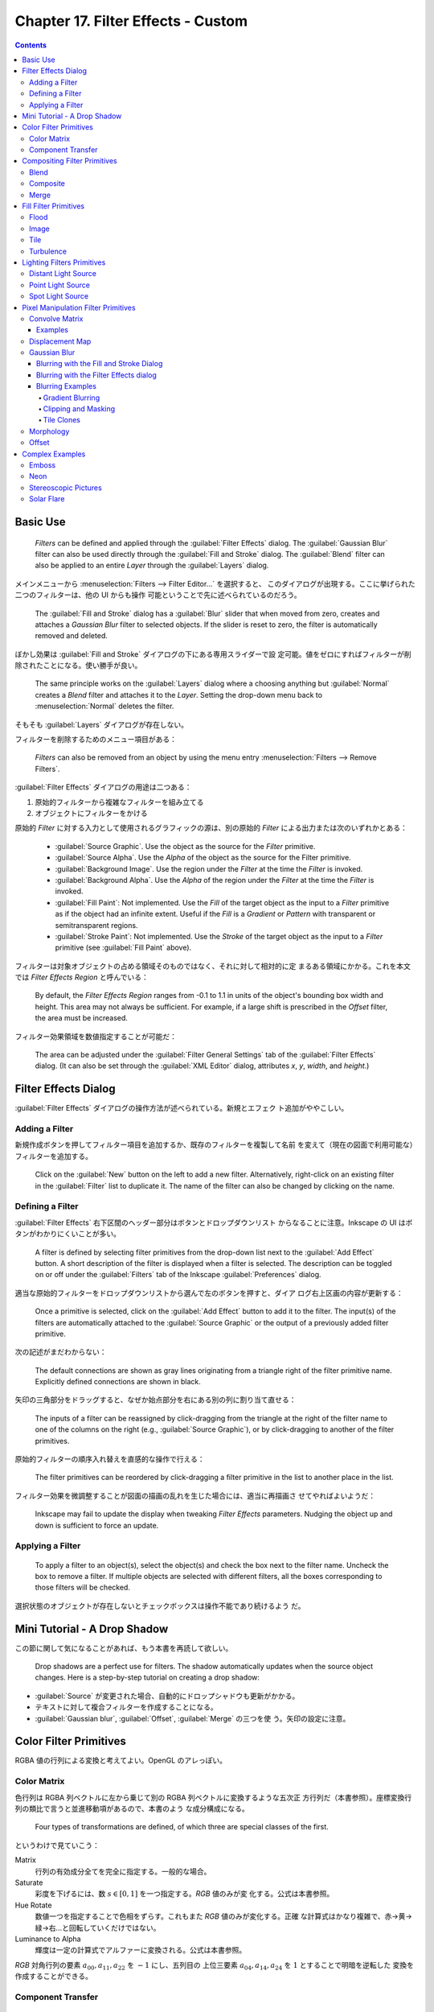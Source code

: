 ======================================================================
Chapter 17. Filter Effects - Custom
======================================================================

.. contents::

Basic Use
======================================================================

   *Filters* can be defined and applied through the :guilabel:`Filter Effects`
   dialog. The :guilabel:`Gaussian Blur` filter can also be used directly
   through the :guilabel:`Fill and Stroke` dialog. The :guilabel:`Blend` filter
   can also be applied to an entire *Layer* through the :guilabel:`Layers`
   dialog.

メインメニューから :menuselection:`Filters --> Filter Editor...` を選択すると、
このダイアログが出現する。ここに挙げられた二つのフィルターは、他の UI からも操作
可能ということで先に述べられているのだろう。

   The :guilabel:`Fill and Stroke` dialog has a :guilabel:`Blur` slider that
   when moved from zero, creates and attaches a *Gaussian Blur* filter to
   selected objects. If the slider is reset to zero, the filter is automatically
   removed and deleted.

ぼかし効果は :guilabel:`Fill and Stroke` ダイアログの下にある専用スライダーで設
定可能。値をゼロにすればフィルターが削除されたことになる。使い勝手が良い。

   The same principle works on the :guilabel:`Layers` dialog where a choosing
   anything but :guilabel:`Normal` creates a *Blend* filter and attaches it to
   the *Layer*. Setting the drop-down menu back to :menuselection:`Normal`
   deletes the filter.

そもそも :guilabel:`Layers` ダイアログが存在しない。

フィルターを削除するためのメニュー項目がある：

   *Filters* can also be removed from an object by using the menu entry
   :menuselection:`Filters --> Remove Filters`.

:guilabel:`Filter Effects` ダイアログの用途は二つある：

#. 原始的フィルターから複雑なフィルターを組み立てる
#. オブジェクトにフィルターをかける

原始的 *Filter* に対する入力として使用されるグラフィックの源は、別の原始的
*Filter* による出力または次のいずれかとある：

   * :guilabel:`Source Graphic`. Use the object as the source for the *Filter*
     primitive.
   * :guilabel:`Source Alpha`. Use the *Alpha* of the object as the source for
     the Filter primitive.
   * :guilabel:`Background Image`. Use the region under the *Filter* at the time
     the *Filter* is invoked.
   * :guilabel:`Background Alpha`. Use the *Alpha* of the region under the
     *Filter* at the time the *Filter* is invoked.
   * :guilabel:`Fill Paint`: Not implemented. Use the *Fill* of the target
     object as the input to a *Filter* primitive as if the object had an
     infinite extent. Useful if the *Fill* is a *Gradient* or *Pattern* with
     transparent or semitransparent regions.
   * :guilabel:`Stroke Paint`: Not implemented. Use the *Stroke* of the target
     object as the input to a *Filter* primitive (see :guilabel:`Fill Paint`
     above).

フィルターは対象オブジェクトの占める領域そのものではなく、それに対して相対的に定
まるある領域にかかる。これを本文では *Filter Effects Region* と呼んでいる：

   By default, the *Filter Effects Region* ranges from -0.1 to 1.1 in units of
   the object's bounding box width and height. This area may not always be
   sufficient. For example, if a large shift is prescribed in the *Offset*
   filter, the area must be increased.

フィルター効果領域を数値指定することが可能だ：

   The area can be adjusted under the :guilabel:`Filter General Settings` tab of
   the :guilabel:`Filter Effects` dialog. (It can also be set through the
   :guilabel:`XML Editor` dialog, attributes *x*, *y*, *width*, and *height*.)

Filter Effects Dialog
======================================================================

:guilabel:`Filter Effects` ダイアログの操作方法が述べられている。新規とエフェク
ト追加がややこしい。

Adding a Filter
----------------------------------------------------------------------

新規作成ボタンを押してフィルター項目を追加するか、既存のフィルターを複製して名前
を変えて（現在の図面で利用可能な）フィルターを追加する。

   Click on the :guilabel:`New` button on the left to add a new filter.
   Alternatively, right-click on an existing filter in the :guilabel:`Filter`
   list to duplicate it. The name of the filter can also be changed by clicking
   on the name.

Defining a Filter
----------------------------------------------------------------------

:guilabel:`Filter Effects` 右下区間のヘッダー部分はボタンとドロップダウンリスト
からなることに注意。Inkscape の UI はボタンがわかりにくいことが多い。

   A filter is defined by selecting filter primitives from the drop-down list
   next to the :guilabel:`Add Effect` button. A short description of the filter
   is displayed when a filter is selected. The description can be toggled on or
   off under the :guilabel:`Filters` tab of the Inkscape :guilabel:`Preferences`
   dialog.

適当な原始的フィルターをドロップダウンリストから選んで左のボタンを押すと、ダイア
ログ右上区画の内容が更新する：

   Once a primitive is selected, click on the :guilabel:`Add Effect` button to
   add it to the filter. The input(s) of the filters are automatically attached
   to the :guilabel:`Source Graphic` or the output of a previously added filter
   primitive.

次の記述がまだわからない：

   The default connections are shown as gray lines originating from a triangle
   right of the filter primitive name. Explicitly defined connections are shown
   in black.

矢印の三角部分をドラッグすると、なぜか始点部分を右にある別の列に割り当て直せる：

   The inputs of a filter can be reassigned by click-dragging from the triangle
   at the right of the filter name to one of the columns on the right (e.g.,
   :guilabel:`Source Graphic`), or by click-dragging to another of the filter
   primitives.

原始的フィルターの順序入れ替えを直感的な操作で行える：

   The filter primitives can be reordered by click-dragging a filter primitive
   in the list to another place in the list.

フィルター効果を微調整することが図面の描画の乱れを生じた場合には、適当に再描画さ
せてやればよいようだ：

   Inkscape may fail to update the display when tweaking *Filter Effects*
   parameters. Nudging the object up and down is sufficient to force an update.

Applying a Filter
----------------------------------------------------------------------

   To apply a filter to an object(s), select the object(s) and check the box
   next to the filter name. Uncheck the box to remove a filter. If multiple
   objects are selected with different filters, all the boxes corresponding to
   those filters will be checked.

選択状態のオブジェクトが存在しないとチェックボックスは操作不能であり続けるよう
だ。

Mini Tutorial - A Drop Shadow
======================================================================

この節に関して気になることがあれば、もう本書を再読して欲しい。

   Drop shadows are a perfect use for filters. The shadow automatically updates
   when the source object changes. Here is a step-by-step tutorial on creating a
   drop shadow:

.. raw:: html

   <object class="svg" data="../_images/dropshadow.svg" type="image/svg+xml"></object>

* :guilabel:`Source` が変更された場合、自動的にドロップシャドウも更新がかかる。
* テキストに対して複合フィルターを作成することになる。
* :guilabel:`Gaussian blur`, :guilabel:`Offset`, :guilabel:`Merge` の三つを使
  う。矢印の設定に注意。

Color Filter Primitives
======================================================================

RGBA 値の行列による変換と考えてよい。OpenGL のアレっぽい。

Color Matrix
----------------------------------------------------------------------

色行列は RGBA 列ベクトルに左から乗じて別の RGBA 列ベクトルに変換するような五次正
方行列だ（本書参照）。座標変換行列の類比で言うと並進移動項があるので、本書のよう
な成分構成になる。

   Four types of transformations are defined, of which three are special classes
   of the first.

というわけで見ていこう：

Matrix
   行列の有効成分全てを完全に指定する。一般的な場合。
Saturate
   彩度を下げるには、数 :math:`{s \in [0, 1]}` を一つ指定する。*RGB* 値のみが変
   化する。公式は本書参照。
Hue Rotate
   数値一つを指定することで色相をずらす。これもまた *RGB* 値のみが変化する。正確
   な計算式はかなり複雑で、赤→黄→緑→右…と回転していくだけではない。
Luminance to Alpha
   輝度は一定の計算式でアルファーに変換される。公式は本書参照。

*RGB* 対角行列の要素 :math:`a_{00}, a_{11}, a_{22}` を :math:`-1` にし、五列目の
上位三要素 :math:`a_{04}, a_{14}, a_{24}` を :math:`1` とすることで明暗を逆転した
変換を作成することができる。

Component Transfer
----------------------------------------------------------------------

   Partially implemented, No user interface.

概要を覚えるに留める：

   The *Component Transfer* primitive changes the *RGB* and *Alpha* of an object
   by applying independent functions to each of the *RGB* and *Alpha* input
   values. The following modes for defining the functions are available:
   *Identity*, *Table*, *Discrete*, *Linear*, and *Gamma*.

Compositing Filter Primitives
======================================================================

原始フィルターは複数組み合わせて graphics を合成するものだ。

   These primitives composite two or more graphics. The graphics may be from an
   object, a background, or the output of another primitive.

``enable-background`` タグの扱いにバグがあるらしい。しかし、下記の回避策はレイ
ヤーダイアログが存在しない Inkscape 1.2 では採用不能か：

   Inkscape has a problem in using one of these filters. When using either
   :guilabel:`Background Image` or :guilabel:`Background Alpha` as an input to
   the filter, the ``enabled-background`` tag must be added to the SVG file
   (this tells SVG renderers to keep a copy of the background in memory). This
   is not done. A work-around is to use the :guilabel:`Layers` dialog to add a
   *Blend* filter to a *Layer*. The *Layer* blend can then be removed, leaving
   the necessary tag in place.

SVG 1.1 の仕様にバグがあって、透明度のある背景で合成すると、それが二重になるとい
うものだ。それを回避する方法を自明な回避策を含め三つ紹介している：

   The first is to avoid using a :guilabel:`Background Image` or
   :guilabel:`Background Alpha` as a filter input.

第二の方法は、アルファー値最大の RGBA 値を持つ色で置き換えることだ。この方法は
フィルター合成問題に関係なく、知っていて損はない：

   The second is to replace a transparent background with a solid background
   (you can use the *Dropper Tool* to replace a transparent :guilabel:`Fill`
   with an equivalent solid :guilabel:`Fill` [turn off :guilabel:`Pick alpha` in
   the Tool Controls]).

第三の方法は白背景からマージフィルターで開始するものだ。最終出力に透過部分を含ま
せたい場合には使えない：

   The third is to use the *Flood* filter to create a solid white background and
   include this as the first input to a *Merge* filter (if using a *Merge*
   filter, include the flood first; if using a *Blend* or *Composite* filter,
   add a *Merge* filter with the first input being the output from the *Flood*
   filter and the second input being the output from the *Blend* or *Composite*
   filter). This solution runs into trouble when it is desired that the overall
   image have transparency.

   The SVG 1.2 standard corrects this deficiency.

Inkscape が出力する SVG ファイルはエディターで確認すると 1.1 のままのはず。

Blend
----------------------------------------------------------------------

真っ先に習うべき原始フィルターはブレンドで間違いない。

   The *Blend* primitive blends two overlapping objects or an object with its
   background by doing a pixel-by-pixel combination using one of five defined
   blend modes. The five modes are listed below. Except for the *Normal* mode,
   the result is independent of which object is on top.

まず記号を定義しておく：

* 添字 :math:`a` および :math:`b` を重なるオブジェクト同士のそれぞれ上下のものを
  指すのに用いる。
* 添字 :math:`r` で結果を表す。
* :math:`{c \in [0, 1]}` をオブジェクトの RGB 値とする。A 値は込められている。
* :math:`{q \in [0, 1]}` をオブジェクトの A 値とする。

:guilabel:`Normal`
   フィルターが存在しないかのように、上のオブジェクトは下のオブジェクトの前にあ
   る。

   .. math::

      c_r = (1 - q_a)c_b + c_a.

:guilabel:`Multiply`
   上オブジェクト色が下オブジェクト色になっている透明なものを通して見える。

   .. math::

      c_r = (1 - q_a)c_b + (1 - q_b)c_a + c_a c_b.

:guilabel:`Screen`
   上オブジェクト色が下のそれに光を加える。上下のオブジェクトがそれぞれ独立して
   スクリーンに投影されているようなもの。

   .. math::

      c_r = c_b + c_a - c_a c_b.

:guilabel:`Darken`
   上のオブジェクトが下のオブジェクトを暗くする。

   .. math::

      c_r = \min\{(1 - q_a)c_b + c_a, (1 - q_b)c_a + c_b\}.

:guilabel:`Lighten`
   上のオブジェクトが下のオブジェクトを明るくする。

   .. math::

      c_r = \max\{(1 - q_a)c_b + c_a, (1 - q_b)c_a + c_b\}.

.. admonition:: 読者ノート

   本書のイラスト二つを自分で再現して納得なり理解なりすること。

   :guilabel:`Screen` と :guilabel:`Lighten` が似ている理由を説明できるようにな
   ること。

Composite
----------------------------------------------------------------------

   The *Composite* filter primitive allows two overlapping objects or an object
   and background to be merged pixel-by-pixel according to a mode-dependent
   rule.

このモードでは前述の背景が二重に考慮される不具合に注意すること：

   See the introduction to this section for problems when using a background as
   one of the inputs.

:guilabel:`Over`
   The upper object is placed over the lower object. This is equivalent to the
   normal way overlapping objects are drawn.
:guilabel:`In`
   下オブジェクトが上オブジェクトの残留部分を決める。
:guilabel:`Out`
   下オブジェクトが上オブジェクトの消滅部分を決める。
:guilabel:`Atop`
   :guilabel:`In` かつそうでない下オブジェクト部分が見える。
:guilabel:`Xor`
   上下オブジェクトの非共通部分が見える。
:guilabel:`Arithmetic`
   :math:`i_1, i_2` をオブジェクトの入力値とし、さらに値 :math:`K_k` を指定して
   次の式で決める：

   .. math::

      K_1 i_1 i_2 + K_2 i_1 + K_3 i_2 + K_4.

Merge
----------------------------------------------------------------------

*Merge* は特に三つ以上の原始フィルターの結合を z-order に従って順次行うフィル
ターだ。その原理は単純だ：

   The *Merge* filter allows the combining of two or more objects or outputs of
   filter primitives. It works by layering one image on top of another, much as
   regular objects are layered on top of each other in z-order, or, for the case
   of two inputs, as the *Composite* filter primitive using the :guilabel:`Over`
   mode.

Fill Filter Primitives
======================================================================

フィルター領域に対して何らかの塗りつぶしを施す原始フィルターをいくつか見ていく。

Flood
----------------------------------------------------------------------

   The *Flood* primitive fills the *Filter Effects Region* with a specified
   color and opacity. This filter primitive is most useful when combined with
   other filters primitives.

せっかくフィルター加工した領域をベタ塗りするのかと感じられる。そこで本書で例示さ
れている工程は、前節で紹介された *Composite In* とパターン塗りつぶしなどを組み合
わせて意味のある効果を実現していることがわかる。

Image
----------------------------------------------------------------------

   Partially Implemented.

Inkscape 1.2 でも未完全実装であるかを確認したい。

   The *Image* primitive renders an external graphics file or an internal SVG
   object. It allows more than one object to be referenced in a complex filter
   (the first being the object attached to the filter).

JPEG ファイルや PNG ファイルを描画させることが可能であるのはもちろん、同一図面内
の SVG オブジェクトでもよい。

   Unfortunately, this very useful filter primitive is not yet fully implemented
   in Inkscape with only external images supported.

「部分的に実装されていない」というのは、この SVG 参照の機能のことだろう。

   The GUI will create a reference with an absolute path to the external image.
   Use the :guilabel:`XML Editor` to change an absolute path to a relative one
   if required.

相対パスが実は指定可能であることをよく憶えておく。*Image* フィルターを使っている
SVG ファイルをバージョン管理するなら変更必須だ。

画像は対象の BB に収まるように拡縮されるのが普通だ：

   By default, the image is shrunk or stretched to fit inside the bounding box
   of the object to which the filter is attached.

   The placement of the image within the bounding box can be controlled using
   the parameters *x*, *y*, *width*, and *height*. The coordinate system is the
   same as used for the object. The :guilabel:`XML Editor` must be used to
   modify these parameters. An additional parameter, *preserveAspectRatio*, is
   not supported by Inkscape.

縦横比固定オプションらしきものも未対応だ。残念。

   The *Image* implementation in Inkscape does not correctly position images.
   Other SVG renderers will display the image differently from Inkscape as a
   result.

これはブラウザーで試験できる。

Tile
----------------------------------------------------------------------

   Not implemented.

   The *Tile* primitive fills a rectangular region with a repeated input image.

CSS でいう ``background-image: repeat`` に相当するものだ。

Turbulence
----------------------------------------------------------------------

*Turbulence* は大理石の表面や雲のような人工的テクスチャーを作成する用途の原始
フィルターだ。

   The *Turbulence* primitive allows the creation of artificial textures such as
   marble surfaces or clouds. It is based on the work of Ken Perlin who won an
   Academy Award for creating realistic textures with computers.

Perlin 氏の方法を簡略化したものを実装しているようで、ある区間でランダムな強度を
生成し、その点を滑らかにつなげるというものだそうだ：

   Perlin solved the problem of using random numbers to produce smooth random
   fluctuations in color. A simplified version of his method is to generate
   random intensities at given intervals and then connect these points smoothly
   together.

ブラウザーの一部はフィルターの特定の属性を修正しないと Inkscape と異なる描画結果
を生じる：

   Note that Firefox, Opera, and Batik will render this filter differently than
   Inkscape if the attribute ``color-interpolation-filters="sRGB"`` is not added
   to the filter definition.

   The *RGB* and *Alpha* components are each derived separately.

:guilabel:`Type` では二つから選択する：

   The :guilabel:`Type` menu can be set to either :guilabel:`Fractal Noise` or
   :guilabel:`Turbulence`. :guilabel:`Turbulence` tends to have more dramatic
   dark regions as the absolute values of the noise terms are used, creating
   “visual cusps”.

ノイズ項の絶対値が大きくなるにつれ暗部を劇的に有するようになり、視覚的尖りが生じ
がちだ。

ノイズは画面解像度に依存する：

   The *Base Frequency* is defined by default in terms of inverse *Screen*
   pixels. For example, a frequency of 0.1 would have a “wave length” of 10
   pixels. Inkscape cannot yet create resolution independent noise.

まるで音楽理論を読んでいるようだ。和音が多いと調和が失せるようなもので、空間と色
の変化が見えなくなるほど小さくなり過ぎる。CPU にもやさしくない：

   The number of *Octaves* determines the complexity of the noise, the more
   *Octaves*, the more complex. Each *Octave* adds a term with twice the
   *Frequency* but half the amplitude. Using more than four or five *Octaves*
   isn't so useful as the spatial and color variations become too small to be
   seen (and increases the CPU load).

このフィルターは疑似乱数生成器を用いる。原理的には SVG ビューワーが異なっていて
も同じ生成器をなるべく使い、同じ模様をなるべく生じるようにする：

   If you use the filter twice on two identical objects, the textures should be
   the same. Changing the seed will force the random-number sequence to be
   different and thus the textures will be different too.

Lighting Filters Primitives
======================================================================

ここで扱うフィルターを記述するのに 3D グラフィックス理論の Phong 照光処理の術語
を用いる。

   Two primitives, *Diffuse Lighting* and *Specular Lighting*, are included to
   simulate light shining on objects. They represent two of the three parts of
   the Phong reflection model for modeling light in computer graphics.

環境光、拡散光、鏡面光の説明を見ていく。環境光だけは SVG との関係が述べられている：

   Ambient light: The light present everywhere in a scene. In SVG this would be
   represented by a solid *Fill*.

拡散光と鏡面光の説明は、一般の CG 理論のそれと同じように述べられている。本ノート
では割愛。

   An illustration of the components of the Phong model.

このドーナツのイラストで注意することは、拡散と鏡面の赤い光源が画面左上の無限遠点
にあるらしいということだ。ここでは背景は無視する。

Phong モデルは ray tracing をしない。

   The contour of an object in the z (out of the drawing) direction is described
   by a *bump map* that is defined by the *Alpha* channel of an object. The
   values of the pixel and the neighboring pixels in the *bump map* define the
   normal to the surface for the pixel.

バンプマップとしてオブジェクトのアルファー値を利用する。これが照光処理の急所であ
る法線方向を決定する。

   The two lighting filters share in common most of their attributes such as the
   type of light source, its color, and its position; thus we'll discuss them
   together.

*Diffuse Color*, *Specular Color*
   光源色。
*Surface Scale*
   表面への法線を計算するための縮尺。数値は表面の最大高（アルファー値 1 に対応）
   を座標系単位で表す。
*Diffuse or Specular Reflection Constant*
   表面に当たった光のうち、どの程度が拡散 or 鏡面反射されるか。
*Exponent*
   （鏡面照光のみ）鏡面反射の鋭さすなわち狭さを決定する。最小値は 1.0 で、反射が
   広く鈍い表面となり、反対に値が大きくなると反射が狭くなり、より洗練された表面
   となる。
*Kernel Unit Length*
   未使用らしい。
*Light Source*
   次のいずれか：

   * *Distant Light*
   * *Point Light*
   * *Spot Light*

   When applying a lighting filter with a large *Surface Scale*, the limited
   resolution of the *bump map* may create artifacts. These can be removed by
   applying a small amount of *Gaussian blur* to the image.

ちらつきをごまかすちょっとした手筋だ。本書次のイラストはその採用例を示している。

Distant Light Source
----------------------------------------------------------------------

   無限遠点からの光線を表現するには、次の属性二つを定義する：

*Azimuth*
   方位角。描画面における光源の方向角。角度は水平軸 (x) から右回りに定義す
   るという、Inkscape ではイレギュラーな測定方法による。
*Elevation*
   標高。図面平面上方にあるとされる光源の方向角。

イラストでは球を模したオブジェクトが列になっている。無限遠点からの光を浴びている
ので、どれもハイライトとシェードが同じような見てくれになる。結果的に球全体も同じ
見てくれになる。

Point Light Source
----------------------------------------------------------------------

光源の座標を z 成分も含めて直接指定する。本書のイラストで十分説明できている。

Spot Light Source
----------------------------------------------------------------------

点光源に円錐の傘をかぶせたようなモデルだと考えていい。円錐の幾何データを設定する
必要がある：

   This light source simulates a point light source near an illuminated object
   but with a limited cone of light. One triple set of numbers (x, y, z) is
   required to set the *Location* of the light and another to set the direction
   the center of the cone points (*Points At*).

   The *Specular Exponent* sets how well-focused is the light; the higher the
   value, the more sharply focused the light. The *Cone Angle* (degrees) defines
   the maximum angle for the light.

本書のイラストにスポットライトの傘をオーバーレイしたいところだ。

Pixel Manipulation Filter Primitives
======================================================================

   These primitives move pixels or blend adjacent pixels.

ということはこの節の原始フィルターは畳み込みではないかと思う。

Convolve Matrix
----------------------------------------------------------------------

やはりそうだった。

   The *Convolve Matrix* primitive uses neighboring pixels to modify the color
   of a pixel. How the pixel is changed is determined by an :math:`{N \times M}`
   matrix with one entry for each neighboring pixel.

この数式を見ると、行列の中身の和に違和感があるが読み進める。

   The following is an example of a “Gaussian Blur” that uses a :math:`{5 \times
   5}` matrix around the center pixel. The :guilabel:`Kernel` is an integer
   representation of a 2-dimensional *Gaussian* with a standard deviation of 1.4
   pixels. It is normalized by the :guilabel:`Divisor`.

当フィルターの :guilabel:`Effect parameters` の構成は次のとおり：

:guilabel:`Size`
   行列 *Kernel* の寸法。
:guilabel:`Target`
   どの行列成分が対象画素に対応するか、既定では対象画素に *Kernel* を中央合わせ
   する。
:guilabel:`Kernel`
   行列 *Kernel* の全成分。
:guilabel:`Divisor`
   行列 *Kernel* の全成分をこの値で除算する。
:guilabel:`Bias`
   行列乗算の後に加算する値。
:guilabel:`Edge Mode`
   入力画像を拡張して、境界部分の画素を評価できるようにする方式。

   .. csv-table::
      :delim: |
      :header: 名前,方式
      :widths: auto

      :guilabel:`Duplicate` | 全端の画素を複製
      :guilabel:`Wrap` | 足りない画素を入力画像の逆側から取得
      :guilabel:`none` | ゼロ画素を使う

   Inkscape 1.2 でもこうか：

      At the moment Inkscape does not use this parameter despite it being in the
      user interface.

:guilabel:`Preserve Alpha`
   アルファー値を入力から直接複写するか、*RGB* と同じように計算するかのどちらか。

このフィルターは画素評価と結びついていて、像が解像度に依存して決定することを意味
する：

   The *Convolve Matrix* primitive is necessarily linked to evaluating pixels.
   By default, the pixel size is that of the display. This means that the
   resulting image is not resolution independent.

Examples
~~~~~~~~~~~~~~~~~~~~~~~~~~~~~~~~~~~~~~~~~~~~~~~~~~~~~~~~~~~~~~~~~~~~~~

.. admonition:: 読者ノート

   割愛。

Displacement Map
----------------------------------------------------------------------

変位写像はビットマップを二つ用いる原始フィルターだ。一方が他方を歪ませる。次の式
で新しい座標に変換する：

.. math::

   \begin{aligned}
   x^{\prime} &= s C_X(x, y) - \frac{1}{2}.\\
   y^{\prime} &= s C_Y(x, y) - \frac{1}{2}.
   \end{aligned}

ここで :math:`s` は縮尺であり、:math:`C_X, C_Y` は *RGB* 成分または *A* 成分のい
ずれかで、X チャンネル属性および Y チャンネル属性で選択可能だ。両チャンネルは異
なる色に写像することができる。

本書の赤と緑のイラストがこのフィルターの意味をよく説明している。

   In the following examples, the *x* displacement is set to red and the *y*
   displacement is set to green. The olive green background corresponds to red
   and green values of 127, which corresponds (almost) to no displacement.

Gaussian Blur
----------------------------------------------------------------------

Photoshop でおなじみのガウスぼかしが Inkscape でも実現できる。原理は：

   The primitive creates an output image by using a Gaussian weighted average of
   the input pixels around the location of each corresponding output pixel.

   Internally, the amount of blur is defined in terms of the *blur radius*,
   which for the mathematically inclined is just the standard deviation of the
   Gaussian. Technically, a Gaussian function extends to infinity. For practical
   reasons, the limit of an object's blur is two times the *blur radius* outside
   the *bounding box* at maximum blur.

ぼかし半径という引数が効果のほとんどを決定する。

このフィルターは CPU を酷使する。アプリケーション設定で品質を下げて楽にさせる：

   The *Gaussian Blur* primitive is highly CPU intensive. The output is a
   trade-off between speed and quality. One can set the *Blur* quality for the
   screen display in the Inkscape :guilabel:`Preferences` dialog
   (:menuselection:`File --> Inkscape Preferences...` (:kbd:`Shift` +
   :kbd:`Ctrl` + :kbd:`P`)) under the :guilabel:`Filter` entry. Choosing a
   low-quality option will affect blurring of thin objects the most. Bitmap
   export is always done at the highest quality (and thus may be slow).

このフィルターは人気があるので、他の UI からも利用可能だ：

   A *Gaussian Blur* filter can be created through both the :guilabel:`Filter
   Effects` and the :guilabel:`Fill and Stroke` dialogs.

Blurring with the Fill and Stroke Dialog
~~~~~~~~~~~~~~~~~~~~~~~~~~~~~~~~~~~~~~~~~~~~~~~~~~~~~~~~~~~~~~~~~~~~~~

:guilabel:`Fill and Stroke` でのぼかし指定が簡潔で良い。スライダー操作が楽だ。た
だし、ぼかし半径の指定法が異なる：

   In this dialog, the amount of blurring is defined in terms of a percentage. A
   blurring of 100% (the maximum blurring allowed) is equivalent to a blur
   radius of 1/8 of the bounding box perimeter. For a square bounding box, this
   would be half of a side.

対称的なぼかししか適用できないが、単純な方がいい場合が多いので問題ない：

   Only a symmetric blur can be applied with this dialog.

ぼかしを後から調整する方法がある：

   Blurs created through the :guilabel:`Fill and Stroke` dialog depend on the
   size of the blurred object. To get the exact same amount of blur on different
   size objects, you can either use the :menuselection:`Edit --> Paste Style`
   (:kbd:`Shift` + :kbd:`Ctrl` + :kbd:`V`) command (if all the attributes are to
   be the same) or use the :guilabel:`Filter Effects` dialog to set the *blur
   radius* (standard deviation) to the same values.

Blurring with the Filter Effects dialog
~~~~~~~~~~~~~~~~~~~~~~~~~~~~~~~~~~~~~~~~~~~~~~~~~~~~~~~~~~~~~~~~~~~~~~

専用ダイアログを用いると、当然ながらよりぼかし指定を精緻に行える：

   Through this dialog you can create asymmetric blurs as well as have precise
   control over the *blur radius*. You can also build more complicated filters
   as demonstrated in the *Drop Shadow* example earlier in this chapter.

Blurring Examples
~~~~~~~~~~~~~~~~~~~~~~~~~~~~~~~~~~~~~~~~~~~~~~~~~~~~~~~~~~~~~~~~~~~~~~

Gradient Blurring
^^^^^^^^^^^^^^^^^^^^^^^^^^^^^^^^^^^^^^^^^^^^^^^^^^^^^^^^^^^^^^^^^^^^^^

   A Rectangle with a radial Gradient

昔のビートマニアでこんなアニメーションを見た記憶がある。

Clipping and Masking
^^^^^^^^^^^^^^^^^^^^^^^^^^^^^^^^^^^^^^^^^^^^^^^^^^^^^^^^^^^^^^^^^^^^^^

   The *Gaussian Blur* primitive is applied to an object before any *Clipping*
   or *Masking*. This will give a sharp edge along the clipping path to a
   blurred object. If you wish the clipped edge to be blurred, put it in a
   *Group* by itself and then blur the *Group*. If you want a feathered edge to
   an object like a bitmap, create a white transparency mask with the edge
   blurred.

ぼかしを入れたオブジェクトを切り抜くか、切り抜いたオブジェクトにぼかしを入れるか
ということで、無論どちらも実現可能だ。

Tile Clones
^^^^^^^^^^^^^^^^^^^^^^^^^^^^^^^^^^^^^^^^^^^^^^^^^^^^^^^^^^^^^^^^^^^^^^

   The :guilabel:`Create Tiled Clones` dialog has an option to vary the
   :guilabel:`Blur Radius` under the :guilabel:`Blur and opacity` tab.

Morphology
----------------------------------------------------------------------

   The *Morphology* primitive “fattens” or “thins” an object. The *Operator*
   attribute can either be *Dilate* or *Erode*. The amount of change is
   controlled by the *Radius* attribute. It can have independent *x* and *y*
   values.

Dilate と Erode で Google 検索すると、類似アプリケーションがたくさん存在するよう
だ。

Offset
----------------------------------------------------------------------

オブジェクトを上下左右にずらすだけのフィルターだ。

   If the specified offset is large, the filter region needs to be enlarged. You
   can increase the filter region under the :guilabel:`Filter General Settings`
   tab at the bottom of the :guilabel:`Filter Effects` dialog.

Complex Examples
======================================================================

原始フィルターから組み立てた複雑なフィルターの例。

Emboss
----------------------------------------------------------------------

   This example uses the *Color Matrix* to convert a photograph into an *Alpha*
   layer. The *Alpha* layer is then embossed by the *Diffuse Lighting* filter.

Neon
----------------------------------------------------------------------

   This example uses the *Morphology* primitive to create the glow around a neon
   tube. The glow color is derived from the neon color using the *Color Matrix*
   primitive. A couple *Gaussian Blur* primitives create the soft feel of the
   neon and a *Merge* primitive combines the neon and glow together.

試した：

.. raw:: html

   <object class="svg" data="../_images/neon.svg" type="image/svg+xml"></object>

Stereoscopic Pictures
----------------------------------------------------------------------

   This example uses the *Displacement Map* filter primitive to create a
   stereoscopic picture. The *Turbulence* primitive is used to generate a
   picture that is distorted with the *Displacement Map* primitive.

Solar Flare
----------------------------------------------------------------------

   This example uses the *Turbulence* primitive to modify a radial *Gradient*,
   thus simulating a solar flare during an eclipse.
